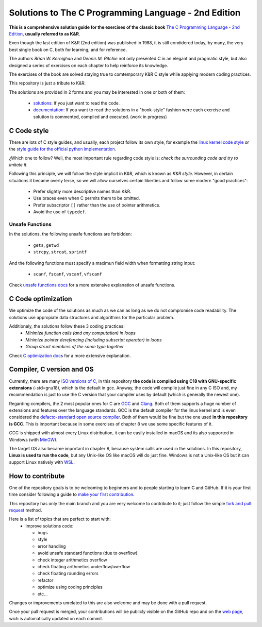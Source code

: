 Solutions to The C Programming Language - 2nd Edition
=====================================================
.. ini-badges

.. todo: add shields (status bars (travis), code style, tech/framework used, test coverage…)

.. image:: https://img.shields.io/badge/language-C17-blue
  :target: https://en.cppreference.com/w/cpp/17

.. image:: https://img.shields.io/badge/compiler-gcc-orange
  :target: https://gcc.gnu.org/

.. image:: https://img.shields.io/netlify/d704dae8-20ba-4fe2-9dba-0c3564ef402e
  :target: https://clanguage.solutions/

.. image:: https://img.shields.io/github/license/Mr-Io/c-language-solutions
  :target: https://choosealicense.com/licenses/mit/


.. end-badges


.. ini-intro

**This is a comprehensive solution guide for the exercises 
of the classic book**  `The C Programming Language - 2nd Edition`_,
**usually referred to as K&R**.

.. _The C Programming Language - 2nd Edition: https://www.amazon.com/Programming-Language-2nd-Brian-Kernighan/dp/0131103628

Even though the last edition of K&R (2nd edition) was published in 1988, 
it is still condidered today, by many, 
the very best single book on C, both for learning, and for reference.

The authors *Brian W. Kernighan* and *Dennis M. Ritchie* 
not only presented C in an elegant and pragmatic style, but also
designed a series of exercises on each chapter to help reinforce its knowledge.

The exercises of the book are solved 
staying true to comtemporary K&R C style 
while 
applying modern coding practices.

This repository is just a tribute to K&R. 

.. 1-2 paragraph descrition. what the project is about and motivation (why the project exist)
.. why the project stand out

.. end-intro 

.. ini-links

The solutions are provided in 2 forms and you may be interested in one or both of them:

  * `solutions`_: If you just want to read the code.
  * `documentation`_: If you want to read the solutions in a "book-style" fashion 
    were each exercise and solution is commented, compiled and executed.
    (work in progress)

.. _solutions: https://github.com/Mr-Io/c-language-solutions/tree/master/solutions
.. _documentation: https://clanguage.solutions/

.. end-links

.. ini-cstyle

C Code style
------------
There are lots of C style guides, 
and usually, each project follow its own style, 
for example the 
`linux kernel code style <https://www.kernel.org/doc/html/v4.10/process/coding-style.html>`_ 
or the `style guide for the official python implementation <https://peps.python.org/pep-0007/>`_.

¿Which one to follow? Well, the most important rule regarding code style is: 
*check the surrounding code and try to imitate it*.

Following this principle, we will follow the style implicit in K&R, 
which is known as *K&R style*.
However, in certain situations it became overly terse, 
so we will allow ourselves certain liberties and 
follow some modern "good practices":

  * Prefer slightly more descriptive names than K&R. 
  * Use braces even when C permits them to be omitted.
  * Prefer subscriptor ``[]`` rather than the use of pointer 
    arithmetics.
  * Avoid the use of ``typedef``.

.. end-cstyle

Unsafe Functions
~~~~~~~~~~~~~~~~

.. ini-unsafe

In the solutions, the following unsafe functions are forbidden:

  * ``gets``, ``getwd``
  * ``strcpy``, ``strcat``, ``sprintf`` 

And the following functions must specify a maximun field width 
when formatting string input:

  *  ``scanf``, ``fscanf``, ``vscanf``, ``vfscanf``

.. end-unsafe


Check `unsafe functions docs`_ 
for a more extensive explanation of unsafe functions.

.. _unsafe functions docs: https://clanguage.solutions/#unsafe-functions


C Code optimization
-------------------
We optimize the code of the solutions as much as we can
as long as we do not compromise code readability. 
The solutions use appropiate data structures and algorithms for
the particular problem. 

Additionaly, the solutions follow these 3 coding practices: 
  * *Minimize function calls (and any computation) in loops*
  * *Minimize pointer derefencing (including subscript operator) in loops*
  * *Group struct members of the same type together*

Check `C optimization docs`_ for a more extensive explanation. 

.. _C optimization docs: https://clanguage.solutions/#c-code-optimization

.. ini-comp

Compiler, C version and OS
--------------------------
Currently, there are many `ISO versions of C`_,
in this repository **the code is compiled using
C18 with GNU-specific extensions** (-std=gnu18), 
which is the default in gcc.
Anyway, the code will compile just fine in any C ISO
and, my recommendation is just to
use the C version that your compiler uses by default
(which is generally the newest one).

.. _ISO versions of C: https://www.iso-9899.info/wiki/The_Standard

Regarding compilers, the 2 most popular ones for C are 
`GCC <https://gcc.gnu.org/>`_
and `Clang <https://llvm.org/>`_.
Both of them supports a huge number of extensions and features over the 
language standards. 
GCC is the default compiler for the linux kernel and is even considered
the `defacto-standard open source compiler <https://clang.llvm.org/features.html#gcccompat>`_.
Both of them would be fine but the one used **in this repository is GCC**. 
This is important because in some
exercises of chapter 8 we use 
some specific features of it.

GCC is shipped with almost every Linux distribution, 
it can be easily installed in macOS and
its also supported in Windows 
(with `MinGW <https://www.mingw-w64.org/>`_).

The target OS also became important in chapter 8,
because system calls are used in the solutions.
In this repository, **Linux is used to run the code**, 
but any Unix-like OS like macOS will do just fine. 
Windows is not a Unix-like OS but it can support 
Linux natively with 
`WSL <https://learn.microsoft.com/es-es/windows/wsl/install>`_.

.. end-comp

.. ini-contri

How to contribute
-----------------
One of the repository goals is to be welcoming to beginners 
and to people starting to learn C and GitHub. If it is your first
time consider following a guide to `make your first contribution`_.

.. _make your first contribution: https://github.com/firstcontributions/first-contributions

This repository has only the main branch and
you are very welcome to contribute to it; 
just follow the simple
`fork and pull request <https://docs.github.com/en/pull-requests/collaborating-with-pull-requests/proposing-changes-to-your-work-with-pull-requests/creating-a-pull-request-from-a-fork>`_
method. 

Here is a list of topics that are perfect to start with:
  * Improve solutions code: 

    * bugs
    * style
    * error handling
    * avoid unsafe standard functions (due to overflow) 
    * check integer arithmetics overflow
    * check floating arithmetics underflow/overflow
    * check floating rounding errors
    * refactor
    * optimize using coding principles
    * etc... 

.. todos: 
    consider -ftrapv when compiling, this abort at run time
    if the processor detects any *integer* arithmetic overflow
    instead of continuing executing.

  * Use 
    `Sphinx <https://www.sphinx-doc.org/en/master/>`_
    to build the web and documentation 
    (work in progress).
  * Correct english grammar and/or spelling or improve the wording.
  * Add appropiate badges to the repository.

Changes or improvements unrelated to this are also welcome
and may be done with a pull request.

Once your pull request is merged, 
your contributions will be publicly visible 
on the GitHub repo and on the 
`web page`_,
wich is automatically updated on each commit.

.. _web page: https://clanguage.solutions

.. end-contri
